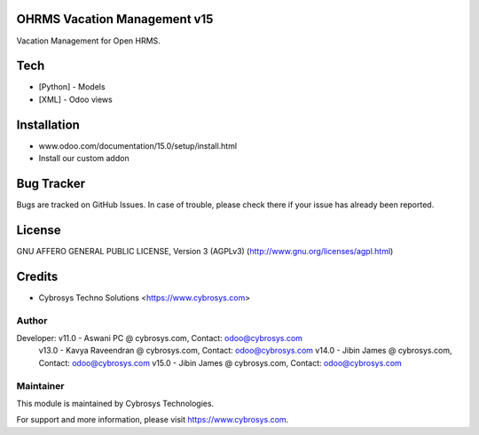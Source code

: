 OHRMS Vacation Management v15
==============================
Vacation Management for Open HRMS.

Tech
====
* [Python] - Models
* [XML] - Odoo views

Installation
============
- www.odoo.com/documentation/15.0/setup/install.html
- Install our custom addon


Bug Tracker
===========
Bugs are tracked on GitHub Issues. In case of trouble, please check there if your issue has already been reported.

License
=======
GNU AFFERO GENERAL PUBLIC LICENSE, Version 3 (AGPLv3)
(http://www.gnu.org/licenses/agpl.html)

Credits
=======
* Cybrosys Techno Solutions <https://www.cybrosys.com>

Author
------

Developer: v11.0 - Aswani PC @ cybrosys.com, Contact: odoo@cybrosys.com
           v13.0 - Kavya Raveendran @ cybrosys.com, Contact: odoo@cybrosys.com
           v14.0 - Jibin James @ cybrosys.com, Contact: odoo@cybrosys.com
           v15.0 - Jibin James @ cybrosys.com, Contact: odoo@cybrosys.com

Maintainer
----------

This module is maintained by Cybrosys Technologies.

For support and more information, please visit https://www.cybrosys.com.
